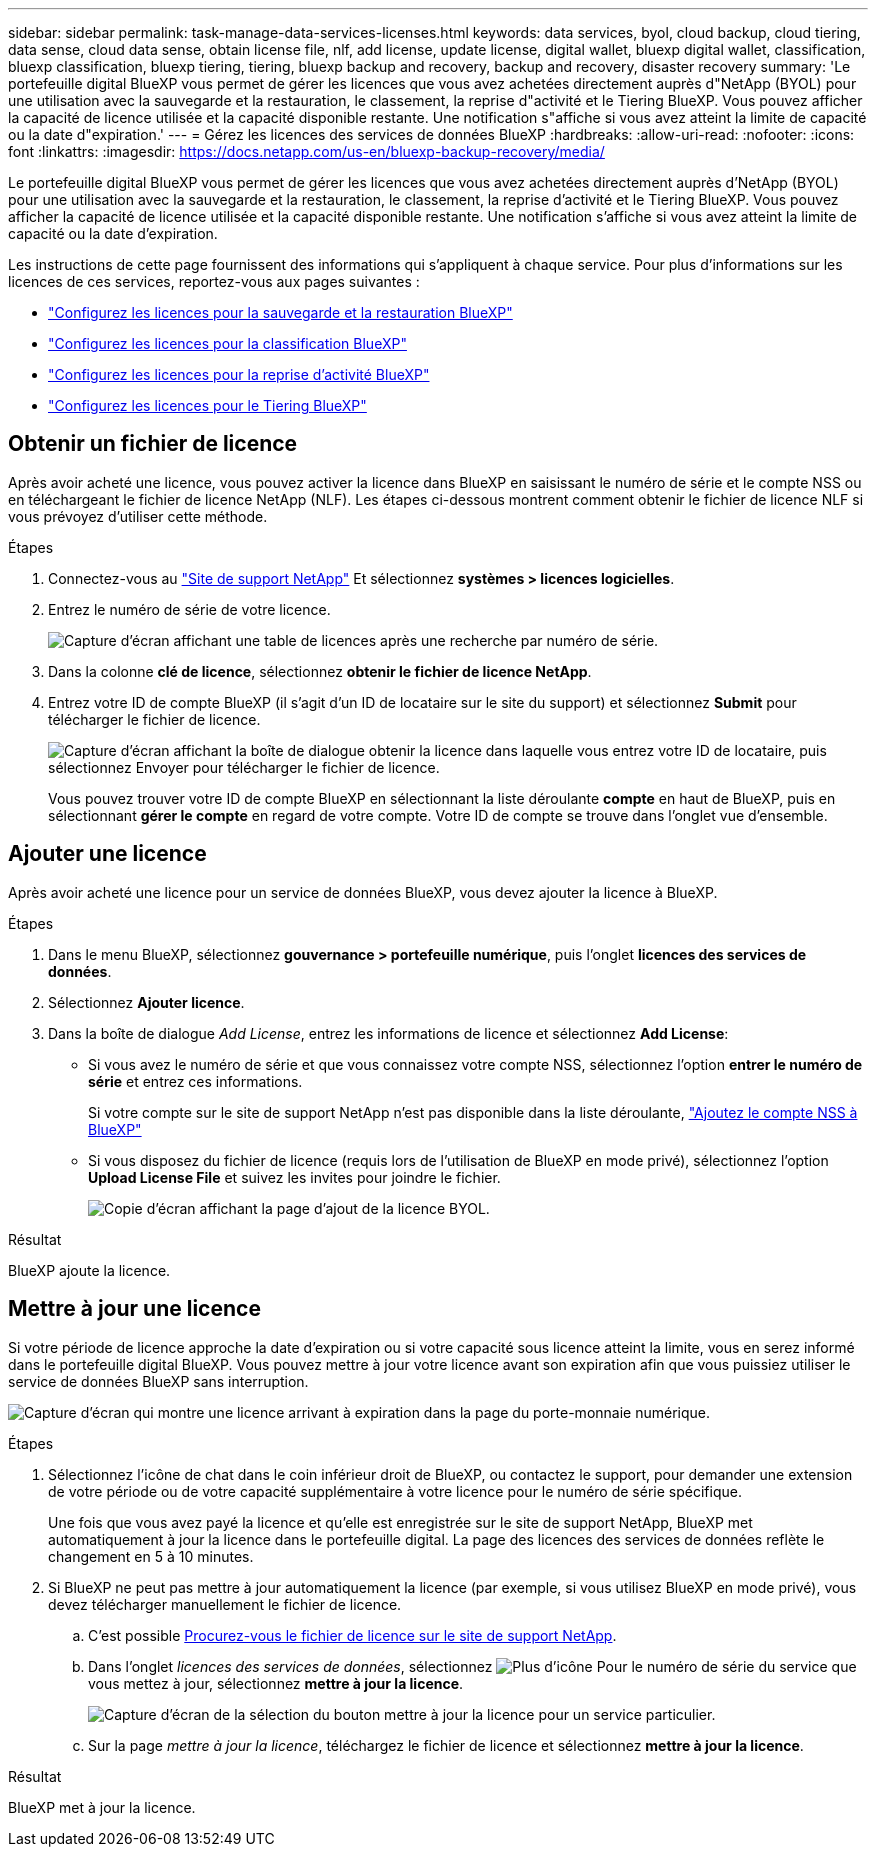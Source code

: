 ---
sidebar: sidebar 
permalink: task-manage-data-services-licenses.html 
keywords: data services, byol, cloud backup, cloud tiering, data sense, cloud data sense, obtain license file, nlf, add license, update license, digital wallet, bluexp digital wallet, classification, bluexp classification, bluexp tiering, tiering, bluexp backup and recovery, backup and recovery, disaster recovery 
summary: 'Le portefeuille digital BlueXP vous permet de gérer les licences que vous avez achetées directement auprès d"NetApp (BYOL) pour une utilisation avec la sauvegarde et la restauration, le classement, la reprise d"activité et le Tiering BlueXP. Vous pouvez afficher la capacité de licence utilisée et la capacité disponible restante. Une notification s"affiche si vous avez atteint la limite de capacité ou la date d"expiration.' 
---
= Gérez les licences des services de données BlueXP
:hardbreaks:
:allow-uri-read: 
:nofooter: 
:icons: font
:linkattrs: 
:imagesdir: https://docs.netapp.com/us-en/bluexp-backup-recovery/media/


[role="lead"]
Le portefeuille digital BlueXP vous permet de gérer les licences que vous avez achetées directement auprès d'NetApp (BYOL) pour une utilisation avec la sauvegarde et la restauration, le classement, la reprise d'activité et le Tiering BlueXP. Vous pouvez afficher la capacité de licence utilisée et la capacité disponible restante. Une notification s'affiche si vous avez atteint la limite de capacité ou la date d'expiration.

Les instructions de cette page fournissent des informations qui s'appliquent à chaque service. Pour plus d'informations sur les licences de ces services, reportez-vous aux pages suivantes :

* https://docs.netapp.com/us-en/bluexp-backup-recovery/task-licensing-cloud-backup.html["Configurez les licences pour la sauvegarde et la restauration BlueXP"^]
* https://docs.netapp.com/us-en/bluexp-classification/task-licensing-datasense.html["Configurez les licences pour la classification BlueXP"^]
* https://docs.netapp.com/us-en/bluexp-disaster-recovery/get-started/dr-licensing.html["Configurez les licences pour la reprise d'activité BlueXP"^]
* https://docs.netapp.com/us-en/bluexp-tiering/task-licensing-cloud-tiering.html["Configurez les licences pour le Tiering BlueXP"^]




== Obtenir un fichier de licence

Après avoir acheté une licence, vous pouvez activer la licence dans BlueXP en saisissant le numéro de série et le compte NSS ou en téléchargeant le fichier de licence NetApp (NLF). Les étapes ci-dessous montrent comment obtenir le fichier de licence NLF si vous prévoyez d'utiliser cette méthode.

.Étapes
. Connectez-vous au https://mysupport.netapp.com["Site de support NetApp"^] Et sélectionnez *systèmes > licences logicielles*.
. Entrez le numéro de série de votre licence.
+
image:screenshot_cloud_backup_license_step1.gif["Capture d'écran affichant une table de licences après une recherche par numéro de série."]

. Dans la colonne *clé de licence*, sélectionnez *obtenir le fichier de licence NetApp*.
. Entrez votre ID de compte BlueXP (il s'agit d'un ID de locataire sur le site du support) et sélectionnez *Submit* pour télécharger le fichier de licence.
+
image:screenshot_cloud_backup_license_step2.gif["Capture d'écran affichant la boîte de dialogue obtenir la licence dans laquelle vous entrez votre ID de locataire, puis sélectionnez Envoyer pour télécharger le fichier de licence."]

+
Vous pouvez trouver votre ID de compte BlueXP en sélectionnant la liste déroulante *compte* en haut de BlueXP, puis en sélectionnant *gérer le compte* en regard de votre compte. Votre ID de compte se trouve dans l'onglet vue d'ensemble.





== Ajouter une licence

Après avoir acheté une licence pour un service de données BlueXP, vous devez ajouter la licence à BlueXP.

.Étapes
. Dans le menu BlueXP, sélectionnez *gouvernance > portefeuille numérique*, puis l'onglet *licences des services de données*.
. Sélectionnez *Ajouter licence*.
. Dans la boîte de dialogue _Add License_, entrez les informations de licence et sélectionnez *Add License*:
+
** Si vous avez le numéro de série et que vous connaissez votre compte NSS, sélectionnez l'option *entrer le numéro de série* et entrez ces informations.
+
Si votre compte sur le site de support NetApp n'est pas disponible dans la liste déroulante, https://docs.netapp.com/us-en/bluexp-setup-admin/task-adding-nss-accounts.html["Ajoutez le compte NSS à BlueXP"^]

** Si vous disposez du fichier de licence (requis lors de l'utilisation de BlueXP en mode privé), sélectionnez l'option *Upload License File* et suivez les invites pour joindre le fichier.
+
image:screenshot_services_license_add2.png["Copie d'écran affichant la page d'ajout de la licence BYOL."]





.Résultat
BlueXP ajoute la licence.



== Mettre à jour une licence

Si votre période de licence approche la date d'expiration ou si votre capacité sous licence atteint la limite, vous en serez informé dans le portefeuille digital BlueXP. Vous pouvez mettre à jour votre licence avant son expiration afin que vous puissiez utiliser le service de données BlueXP sans interruption.

image:screenshot_services_license_expire.png["Capture d'écran qui montre une licence arrivant à expiration dans la page du porte-monnaie numérique."]

.Étapes
. Sélectionnez l'icône de chat dans le coin inférieur droit de BlueXP, ou contactez le support, pour demander une extension de votre période ou de votre capacité supplémentaire à votre licence pour le numéro de série spécifique.
+
Une fois que vous avez payé la licence et qu'elle est enregistrée sur le site de support NetApp, BlueXP met automatiquement à jour la licence dans le portefeuille digital. La page des licences des services de données reflète le changement en 5 à 10 minutes.

. Si BlueXP ne peut pas mettre à jour automatiquement la licence (par exemple, si vous utilisez BlueXP en mode privé), vous devez télécharger manuellement le fichier de licence.
+
.. C'est possible <<Obtenir un fichier de licence,Procurez-vous le fichier de licence sur le site de support NetApp>>.
.. Dans l'onglet _licences des services de données_, sélectionnez image:screenshot_horizontal_more_button.gif["Plus d'icône"] Pour le numéro de série du service que vous mettez à jour, sélectionnez *mettre à jour la licence*.
+
image:screenshot_services_license_update1.png["Capture d'écran de la sélection du bouton mettre à jour la licence pour un service particulier."]

.. Sur la page _mettre à jour la licence_, téléchargez le fichier de licence et sélectionnez *mettre à jour la licence*.




.Résultat
BlueXP met à jour la licence.
